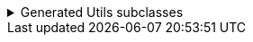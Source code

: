 .Generated Utils subclasses
[%collapsible]
====
[source,java]
----
public final class PersonUtils implements GeneratedUtil {
    @NullUnmarked
    @Generated(
            value = {"io.github.cbarlin.aru.core.AdvRecUtilsProcessor", "io.github.cbarlin.aru.impl.xml.XmlStaticClassGenerator"},
            comments = "Related class claim: xmlStaticClass"
    )
    public static final class _XmlUtils {
        private static final Optional<String> __DEFAULT_NAMESPACE_URI = Optional.empty();

        private static final String __DEFAULT_TAG_NAME = "Person";

        @Generated(
                value = {"io.github.cbarlin.aru.core.AdvRecUtilsProcessor", "io.github.cbarlin.aru.impl.xml.XmlStaticClassGenerator"},
                comments = "Related class claim: xmlStaticClass"
        )
        private _XmlUtils() {
            throw new UnsupportedOperationException("This is a utility class and cannot be instantiated");
        }

        /**
         * Write out the class to the requested {@link XMLStreamWriter}, referring to itself with the reqested tag name
         * <p>
         * This method will close any tags it opens. It is not expected that it will start or end the document.
         *
         * @param el The item to write to XML
         * @param output The output to write to
         */
        @Generated(
                value = {"io.github.cbarlin.aru.core.AdvRecUtilsProcessor", "io.github.cbarlin.aru.impl.xml.utils.ToXmlMethodNoTag"},
                comments = "Related class claim: xmlStaticClassToXmlNoTag"
        )
        public static void writeToXml(@NonNull final Person el, @NonNull final XMLStreamWriter output) throws XMLStreamException {
            _XmlUtils.writeToXml(el, output, null, null, null);
        }

        /**
         * Write out the class to the requested {@link XMLStreamWriter}, referring to itself with the reqested tag name
         * <p>
         * This method will close any tags it opens. It is not expected that it will start or end the document.
         *
         * @param el The item to write to XML
         * @param output The output to write to
         * @param requestedTagName The tag name requested for this element. If null, will use the default tag name
         */
        @Generated(
                value = {"io.github.cbarlin.aru.core.AdvRecUtilsProcessor", "io.github.cbarlin.aru.impl.xml.utils.ToXmlMethodNoNamespace"},
                comments = "Related class claim: xmlStaticClassToXmlNoNS"
        )
        public static void writeToXml(@NonNull final Person el, @NonNull final XMLStreamWriter output, final String requestedTagName) throws
                XMLStreamException {
            _XmlUtils.writeToXml(el, output, requestedTagName, null, null);
        }

        /**
         * Write out the class to the requested {@link XMLStreamWriter}, referring to itself with the reqested tag name
         * <p>
         * This method will close any tags it opens. It is not expected that it will start or end the document.
         *
         * @param el The item to write to XML
         * @param output The output to write to
         * @param requestedTagName The tag name requested for this element. If null, will use the default tag name
         * @param requestedNamespace The namespace requested for this element. If null, will use the default namespace (NOT the one on the element)
         */
        @Generated(
                value = {"io.github.cbarlin.aru.core.AdvRecUtilsProcessor", "io.github.cbarlin.aru.impl.xml.utils.ToXmlMethodNoDefNamespace"},
                comments = "Related class claim: xmlStaticClassToXmlNoDefNS"
        )
        public static void writeToXml(@NonNull final Person el, @NonNull final XMLStreamWriter output, final String requestedTagName,
                final String requestedNamespace) throws XMLStreamException {
            _XmlUtils.writeToXml(el, output, requestedTagName, requestedNamespace, null);
        }

        /**
         * Write out the provided instance to the requested {@link XMLStreamWriter}, referring to itself with the reqested tag name
         * <p>
         * This method will close any tags it opens. It is not expected that it will start or end the document.
         *
         * @param el The item to write to XML
         * @param output The output to write to
         * @param requestedTagName The tag name requested for this element. If null, will use the default tag name
         * @param requestedNamespace The namespace requested for this element. If null, will use the default namespace (NOT the one on the element)
         * @param currentDefaultNamespace The current default namespace
         */
        @Generated(
                value = {"io.github.cbarlin.aru.core.AdvRecUtilsProcessor", "io.github.cbarlin.aru.impl.xml.utils.WriteStaticToXml"},
                comments = "Related class claim: xmlStaticClassToXml"
        )
        public static void writeToXml(@NonNull final Person el, @NonNull final XMLStreamWriter output, final String requestedTagName,
                final String requestedNamespace, final String currentDefaultNamespace) throws XMLStreamException {
            Objects.requireNonNull(el, "Cannot supply null element to be written to XML");
            Objects.requireNonNull(output, "Cannot supply null output for XML content");
            final String tag = _XmlUtils.createTag(requestedTagName);
            final Optional<String> namespace = _XmlUtils.createNamespace(requestedNamespace, currentDefaultNamespace);
            final Optional<String> defNs = _XmlUtils.__DEFAULT_NAMESPACE_URI.filter(ignored -> Objects.nonNull(requestedNamespace) && (!requestedNamespace.isBlank()));
            if (defNs.isPresent()) {
                output.setDefaultNamespace(defNs.get());
            }
            final @Nullable String namespaceToPassDown = defNs.orElse(currentDefaultNamespace);
            if (namespace.isPresent()) {
                output.writeStartElement(namespace.get(), tag);
            } else {
                output.writeStartElement(tag);
            }
            // The write order is as follows:
            //  1. Attributes in the propOrder if present
            //  2. Remaining attributes in declaration order
            //  3. Element or Elements in the propOrder if present
            //  4. Element or Elements in declaration order
            _XmlUtils.age(output, el.age(), namespaceToPassDown);
            _XmlUtils.name(output, el.name(), namespaceToPassDown);
            output.writeEndElement();
        }

        /**
         * Add the {@code age} field to the XML output
         *
         * @param output The output to write to
         * @param val The item to write
         * @param currentDefaultNamespace The current default namespace
         */
        @Generated(
                value = {"io.github.cbarlin.aru.core.AdvRecUtilsProcessor", "io.github.cbarlin.aru.impl.xml.utils.attribute.WritePrimitiveInt"},
                comments = "Related component claim: xmlWriteField"
        )
        private static final void age(@NonNull final XMLStreamWriter output, @Nullable final int val, @Nullable final String currentDefaultNamespace)
                throws XMLStreamException {
            output.writeAttribute("Age", String.valueOf(val));
        }

        /**
         * Determine the final namespace of the current XmlType
         *
         * @param requestedNamespace The requested namespace when called
         * @param currentDefaultNamespace The currently available namespace
         */
        @Generated(
                value = {"io.github.cbarlin.aru.core.AdvRecUtilsProcessor", "io.github.cbarlin.aru.impl.xml.utils.WriteStaticToXml"},
                comments = "Related class claim: xmlStaticClassToXml"
        )
        private static final Optional<String> createNamespace(@Nullable final String requestedNamespace,
                @Nullable final String currentDefaultNamespace) {
            return Optional.ofNullable(requestedNamespace)
                        .filter(Objects::nonNull)
                        .filter(Predicate.not(String::isBlank))
                        .filter(x -> !AdvancedRecordUtilsGenerated.XML_DEFAULT_STRING.equals(x))
                        .or(() -> __DEFAULT_NAMESPACE_URI)
                        .or(
                            () -> Optional.ofNullable(currentDefaultNamespace)
                                .filter(Objects::nonNull)
                                .filter(Predicate.not(String::isBlank))
                                .filter(x -> !AdvancedRecordUtilsGenerated.XML_DEFAULT_STRING.equals(x))
                        );
        }

        /**
         * Determine the tag to write out for the current XML Element
         *
         * @param incomingTag The incoming tag that was requested
         */
        @Generated(
                value = {"io.github.cbarlin.aru.core.AdvRecUtilsProcessor", "io.github.cbarlin.aru.impl.xml.utils.WriteStaticToXml"},
                comments = "Related class claim: xmlStaticClassToXml"
        )
        private static final String createTag(final String incomingTag) {
            return Optional.ofNullable(incomingTag)
                            .filter(Objects::nonNull)
                            .filter(Predicate.not(String::isBlank))
                            .filter(x -> !AdvancedRecordUtilsGenerated.XML_DEFAULT_STRING.equals(x))
                            .orElse(__DEFAULT_TAG_NAME);
        }

        /**
         * Add the {@code name} field to the XML output
         *
         * @param output The output to write to
         * @param val The item to write
         * @param currentDefaultNamespace The current default namespace
         */
        @Generated(
                value = {"io.github.cbarlin.aru.core.AdvRecUtilsProcessor", "io.github.cbarlin.aru.impl.xml.utils.elements.noncollections.WriteCharSequence"},
                comments = "Related component claim: xmlWriteField"
        )
        private static final void name(@NonNull final XMLStreamWriter output, @Nullable final CharSequence val,
                @Nullable final String currentDefaultNamespace) throws XMLStreamException {
            if (Objects.nonNull(val) && Objects.nonNull(val.toString()) && (!val.toString().isBlank()) ) {
                output.writeStartElement("Name");
                output.writeCharacters(val.toString());
                output.writeEndElement();
            }
        }
    }

    /**
     * Provides the ability for a class to convert itself into XML
     */
    @Generated(
            value = {"io.github.cbarlin.aru.core.AdvRecUtilsProcessor", "io.github.cbarlin.aru.impl.xml.XmlInterfaceGenerator"},
            comments = "Related class claim: xmlInterface"
    )
    interface XML extends _MatchingInterface {
        /**
         * Write out the class to the requested {@link XMLStreamWriter}, referring to itself with the reqested tag name
         * <p>
         * This method will close any tags it opens. It is not expected that it will start or end the document.
         *
         * @param output The output to write to
         */
        @Generated(
                value = {"io.github.cbarlin.aru.core.AdvRecUtilsProcessor", "io.github.cbarlin.aru.impl.xml.iface.ToXmlMethodNoTag"},
                comments = "Related class claim: xmlInterfaceToXmlNoTag"
        )
        default void writeSelfTo(@NonNull final XMLStreamWriter output) throws XMLStreamException {
            this.writeSelfTo(output, null, null, null);
        }

        /**
         * Write out the class to the requested {@link XMLStreamWriter}, referring to itself with the reqested tag name
         * <p>
         * This method will close any tags it opens. It is not expected that it will start or end the document.
         *
         * @param output The output to write to
         * @param requestedTagName The tag name requested for this element. If null, will use the default tag name
         */
        @Generated(
                value = {"io.github.cbarlin.aru.core.AdvRecUtilsProcessor", "io.github.cbarlin.aru.impl.xml.iface.ToXmlMethodNoNamespace"},
                comments = "Related class claim: xmlInterfaceToXmlNoNs"
        )
        default void writeSelfTo(@NonNull final XMLStreamWriter output, @Nullable final String requestedTagName) throws XMLStreamException {
            this.writeSelfTo(output, requestedTagName, null, null);
        }

        /**
         * Write out the class to the requested {@link XMLStreamWriter}, referring to itself with the reqested tag name
         * <p>
         * This method will close any tags it opens. It is not expected that it will start or end the document.
         *
         * @param output The output to write to
         * @param requestedTagName The tag name requested for this element. If null, will use the default tag name
         * @param requestedNamespace The namespace requested for this element. If null, will use the default namespace (NOT the one on the element)
         */
        @Generated(
                value = {"io.github.cbarlin.aru.core.AdvRecUtilsProcessor", "io.github.cbarlin.aru.impl.xml.iface.ToXmlMethodNoDefNamespace"},
                comments = "Related class claim: xmlInterfaceToXmlNoDefNs"
        )
        default void writeSelfTo(@NonNull final XMLStreamWriter output, @Nullable final String requestedTagName,
                @Nullable final String requestedNamespace) throws XMLStreamException {
            this.writeSelfTo(output, requestedTagName, requestedNamespace, null);
        }

        /**
         * Write out the current instance to the requested {@link XMLStreamWriter}, referring to itself with the reqested tag name
         * <p>
         * This method will close any tags it opens. It is not expected that it will start or end the document.
         *
         * @param output The output to write to
         * @param requestedTagName The tag name requested for this element. If null, will use the default tag name
         * @param requestedNamespace The namespace requested for this element. If null, will use the default namespace (NOT the one on the element)
         * @param currentDefaultNamespace The current default namespace
         */
        @Generated(
                value = {"io.github.cbarlin.aru.core.AdvRecUtilsProcessor", "io.github.cbarlin.aru.impl.xml.iface.WriteIfaceToXml"},
                comments = "Related class claim: xmlInterfaceToXml"
        )
        default void writeSelfTo(@NonNull final XMLStreamWriter output, @Nullable final String requestedTagName,
                @Nullable final String requestedNamespace, final String currentDefaultNamespace) throws XMLStreamException {
            Objects.requireNonNull(output, "Cannot supply null output for XML content");
            final String tag = _XmlUtils.createTag(requestedTagName);
            final Optional<String> namespace = _XmlUtils.createNamespace(requestedNamespace, currentDefaultNamespace);
            final Optional<String> defNs = _XmlUtils.__DEFAULT_NAMESPACE_URI.filter(ignored -> Objects.isNull(requestedNamespace) || (requestedNamespace.isBlank()));
            if (defNs.isPresent()) {
                output.setDefaultNamespace(defNs.get());
            }
            final @Nullable String namespaceToPassDown = defNs.orElse(currentDefaultNamespace);
            if (namespace.isPresent()) {
                output.writeStartElement(namespace.get(), tag);
            } else {
                output.writeStartElement(tag);
            }
            // The write order is as follows:
            //  1. Attributes in the propOrder if present
            //  2. Remaining attributes in declaration order
            //  3. Element or Elements in the propOrder if present
            //  4. Element or Elements in declaration order
            _XmlUtils.age(output, this.age(), namespaceToPassDown);
            _XmlUtils.name(output, this.name(), namespaceToPassDown);
            output.writeEndElement();
        }
    }
}
----
====
